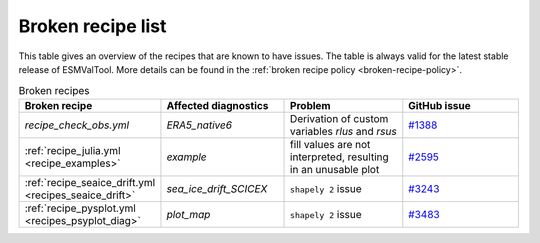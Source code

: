 .. _broken-recipe-list:

Broken recipe list
==================

This table gives an overview of the recipes that are known to have issues.
The table is always valid for the latest stable release of ESMValTool.
More details can be found in the :ref:`broken recipe policy
<broken-recipe-policy>`.

.. list-table:: Broken recipes
   :widths: 25 25 25 25
   :header-rows: 1

   * - Broken recipe
     - Affected diagnostics
     - Problem
     - GitHub issue
   * - `recipe_check_obs.yml`
     - `ERA5_native6`
     - Derivation of custom variables `rlus` and `rsus`
     - `#1388 <https://github.com/ESMValGroup/ESMValCore/issues/1388>`_
   * - :ref:`recipe_julia.yml <recipe_examples>`
     - `example`
     - fill values are not interpreted, resulting in an unusable plot
     - `#2595 <https://github.com/ESMValGroup/ESMValTool/issues/2595>`_
   * - :ref:`recipe_seaice_drift.yml <recipes_seaice_drift>`
     - `sea_ice_drift_SCICEX`
     - ``shapely 2`` issue
     - `#3243 <https://github.com/ESMValGroup/ESMValTool/issues/3243>`_
   * - :ref:`recipe_pysplot.yml <recipes_psyplot_diag>`
     - `plot_map`
     - ``shapely 2`` issue
     - `#3483 <https://github.com/ESMValGroup/ESMValTool/issues/3483>`_
